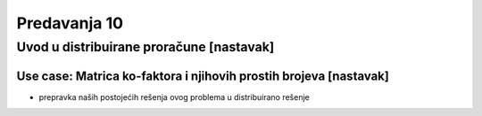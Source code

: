 =============
Predavanja 10
=============


Uvod u distribuirane proračune [nastavak]
=========================================

Use case: Matrica ko-faktora i njihovih prostih brojeva [nastavak]
------------------------------------------------------------------

- prepravka naših postojećih rešenja ovog problema u distribuirano rešenje
